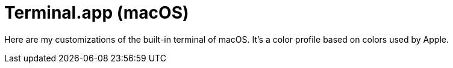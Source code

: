 = Terminal.app (macOS)

Here are my customizations of the built-in terminal of macOS.
It's a color profile based on colors used by Apple.
